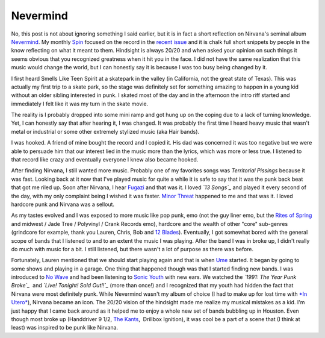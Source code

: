 Nevermind
#########

No, this post is not about ignoring something I said earlier, but it is
in fact a short reflection on Nirvana's seminal album `Nevermind`_. My
monthly `Spin`_ focused on the record in the `recent issue`_ and it is
chalk full short snippets by people in the know reflecting on what it
meant to them. Hindsight is always 20/20 and when asked your opinion on
such things it seems obvious that you recognized greatness when it hit
you in the face. I did not have the same realization that this music
would change the world, but I can honestly say it is because I was too
busy being changed by it.

I first heard Smells Like Teen Spirit at a skatepark in the valley (in
California, not the great state of Texas). This was actually my first
trip to a skate park, so the stage was definitely set for something
amazing to happen in a young kid without an older sibling interested in
punk. I skated most of the day and in the afternoon the intro riff
started and immediately I felt like it was my turn in the skate movie.

The reality is I probably dropped into some mini ramp and got hung up on
the coping due to a lack of turning knowledge. Yet, I can honestly say
that after hearing it, I was changed. It was probably the first time I
heard heavy music that wasn't metal or industrial or some other
extremely stylized music (aka Hair bands).

I was hooked. A friend of mine bought the record and I copied it. His
dad was concerned it was too negative but we were able to persuade him
that our interest lied in the music more than the lyrics, which was more
or less true. I listened to that record like crazy and eventually
everyone I knew also became hooked.

After finding Nirvana, I still wanted more music. Probably one of my
favorites songs was *Territorial Pissings* because it was fast. Looking
back at it now that I've played music for quite a while it is safe to
say that it was the punk back beat that got me riled up. Soon after
Nirvana, I hear `Fugazi`_ and that was it. I loved *`13 Songs`_* and
played it every second of the day, with my only complaint being I wished
it was faster. `Minor Threat`_ happened to me and that was it. I loved
hardcore punk and Nirvana was a sellout.

As my tastes evolved and I was exposed to more music like pop punk, emo
(not the guy liner emo, but the `Rites of Spring`_ and midwest / Jade
Tree / Polyvinyl / Crank Records emo), hardcore and the wealth of other
"core" sub-genres (grindcore for example, thank you Lauren, Chris, Bob
and `12 Blades`_). Eventually, I got somewhat bored with the general
scope of bands that I listened to and to an extent the music I was
playing. After the band I was in broke up, I didn't really do much with
music for a bit. I still listened, but there wasn't a lot of purpose as
there was before.

Fortunately, Lauren mentioned that we should start playing again and
that is when `Ume`_ started. It began by going to some shows and playing
in a garage. One thing that happened though was that I started finding
new bands. I was introduced to `No Wave`_ and had been listening to
`Sonic Youth`_ with new ears. We watched the *`1991: The Year Punk
Broke`_*  and *`Live! Tonight! Sold Out!!`_* (more than once!) and I
recognized that my youth had hidden the fact that Nirvana were most
definitely punk. While Nevermind wasn't my album of choice (I had to
make up for lost time with `*In Utero*`_), Nirvana became an icon. The
20/20 vision of the hindsight made me realize my musical mistakes as a
kid. I'm just happy that I came back around as it helped me to enjoy a
whole new set of bands bubbling up in Houston. Even though most broke up
(Handdriver 9 1/2, `The Kants`_,  Drillbox Ignition), it was cool be a
part of a scene that (I think at least) was inspired to be punk like
Nirvana.

.. _Nevermind: http://en.wikipedia.org/wiki/Nevermind
.. _Spin: http://spin.com
.. _recent issue: http://www.spin.com/articles/free-album-spin-tribute-nirvanas-nevermind
.. _Fugazi: http://www.dischord.com/band/fugazi
.. _13 Songs: http://www.dischord.com/release/036/13-songs
.. _Minor Threat: http://www.dischord.com/band/minor-threat
.. _Rites of Spring: http://www.dischord.com/band/rites-of-spring
.. _12 Blades: http://www.myspace.com/twelvebladesisgone
.. _Ume: http://umemusic.com
.. _No Wave: http://en.wikipedia.org/wiki/No_Wave
.. _Sonic Youth: http://www.sonicyouth.com/
.. _`1991: The Year Punk Broke`: http://en.wikipedia.org/wiki/1991:_The_Year_Punk_Broke
.. _Live! Tonight! Sold Out!!: http://en.wikipedia.org/wiki/Live!_Tonight!_Sold_Out!!
.. _*In Utero*: http://en.wikipedia.org/wiki/In_Utero_(album)
.. _The Kants: http://www.silver-dragon-records.com/Houston_music_the_kants.htm


.. author:: default
.. categories:: music
.. tags:: music
.. comments::
